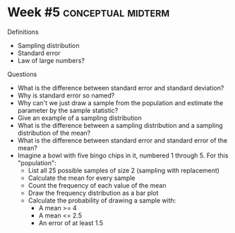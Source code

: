 \onecolumn
* Week #5 :conceptual:midterm:

Definitions
 - Sampling distribution
 - Standard error
 - Law of large numbers?

Questions
 - What is the difference between standard error and standard deviation?
 - Why is standard error so named?
 - Why can't we just draw a sample from the population and estimate the parameter by the sample statistic?
 - Give an example of a sampling distribution
 - What is the difference between a sampling distribution and a sampling distribution of the mean?
 - What is the difference between standard error and standard error of the mean?
 - Imagine a bowl with five bingo chips in it, numbered 1 through 5. For this "population":
   - List all 25 possible samples of size 2 (sampling with replacement)
   - Calculate the mean for every sample
   - Count the frequency of each value of the mean
   - Draw the frequency distribution as a bar plot
   - Calculate the probability of drawing a sample with:
     - A mean >= 4
     - A mean <= 2.5
     - An error of at least 1.5

\newpage
